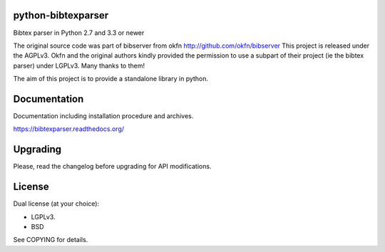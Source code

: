 .. image:: http://api.flattr.com/button/flattr-badge-large.png
    :target: https://flattr.com/submit/auto?user_id=fboulogne&url=https://github.com/sciunto/python-bibtexparser&title=python-bibtexparser&language=&tags=github&category=software
    :alt: Flattr this git repo

.. image:: https://secure.travis-ci.org/sciunto/python-bibtexparser.png
    :target: http://travis-ci.org/sciunto/python-bibtexparser
    :alt: Build Status

python-bibtexparser
===================

Bibtex parser in Python 2.7 and 3.3 or newer

The original source code was part of bibserver from okfn
http://github.com/okfn/bibserver
This project is released under the AGPLv3. Okfn and the original authors
kindly provided the permission to use a subpart of their project
(ie the bibtex parser) under LGPLv3. Many thanks to them!

The aim of this project is to provide a standalone library in python.

Documentation
=============

Documentation including installation procedure and archives.

https://bibtexparser.readthedocs.org/

Upgrading
=========

Please, read the changelog before upgrading for API modifications.

License
=======

Dual license (at your choice):

* LGPLv3.
* BSD

See COPYING for details.


